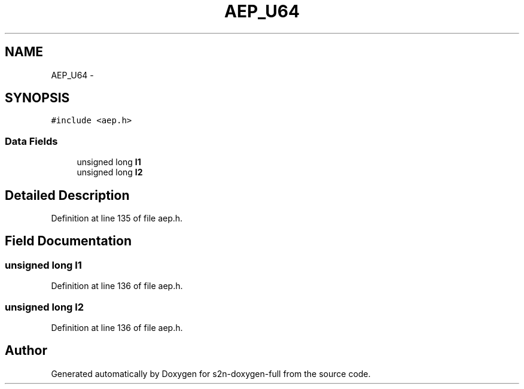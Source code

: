 .TH "AEP_U64" 3 "Fri Aug 19 2016" "s2n-doxygen-full" \" -*- nroff -*-
.ad l
.nh
.SH NAME
AEP_U64 \- 
.SH SYNOPSIS
.br
.PP
.PP
\fC#include <aep\&.h>\fP
.SS "Data Fields"

.in +1c
.ti -1c
.RI "unsigned long \fBl1\fP"
.br
.ti -1c
.RI "unsigned long \fBl2\fP"
.br
.in -1c
.SH "Detailed Description"
.PP 
Definition at line 135 of file aep\&.h\&.
.SH "Field Documentation"
.PP 
.SS "unsigned long l1"

.PP
Definition at line 136 of file aep\&.h\&.
.SS "unsigned long l2"

.PP
Definition at line 136 of file aep\&.h\&.

.SH "Author"
.PP 
Generated automatically by Doxygen for s2n-doxygen-full from the source code\&.
